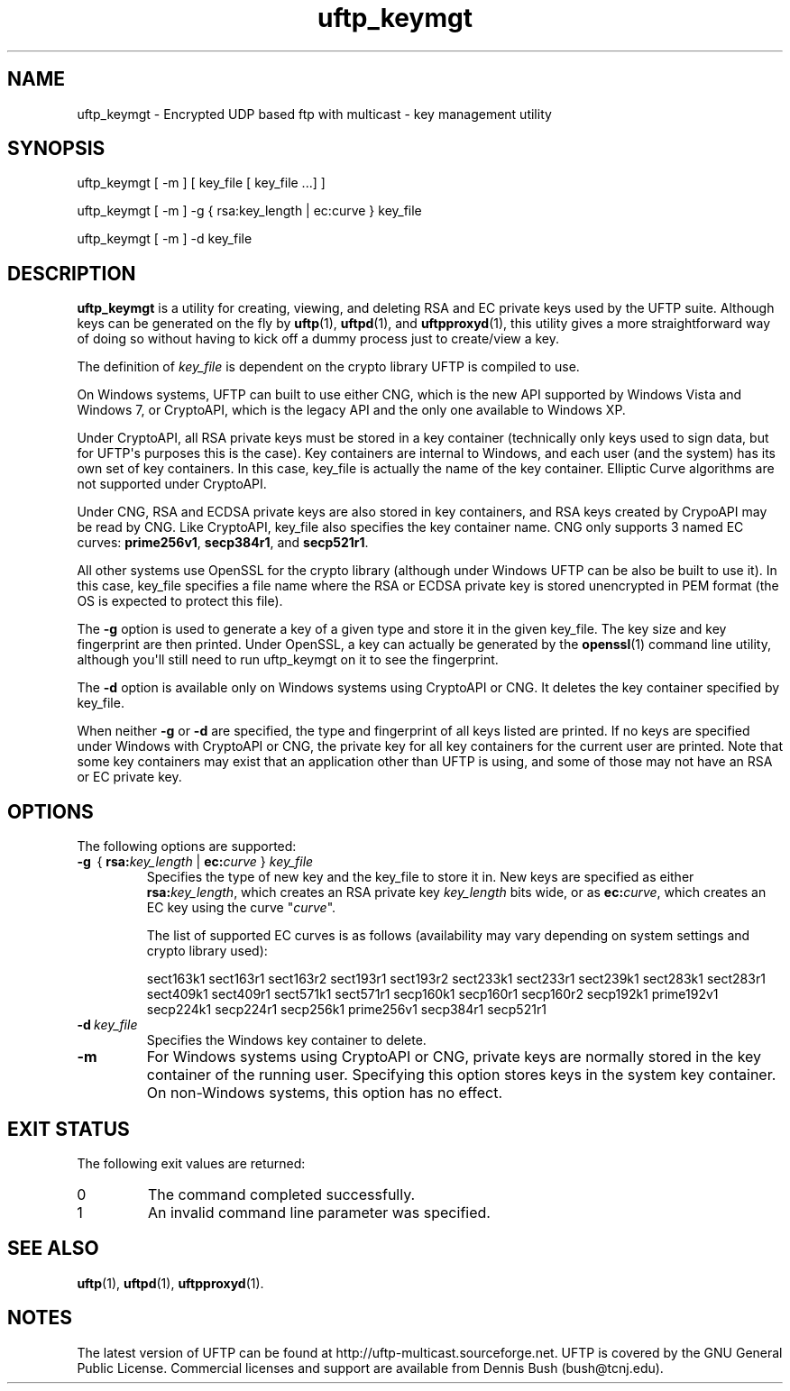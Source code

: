 .TH uftp_keymgt 1 "28 February 2016" "UFTP 4.9"
.SH NAME
uftp_keymgt - Encrypted UDP based ftp with multicast - key management utility
.SH SYNOPSIS
uftp_keymgt [ -m ] [ key_file [ key_file ...] ]

uftp_keymgt [ -m ] -g { rsa:key_length | ec:curve } key_file

uftp_keymgt [ -m ] -d key_file

.SH DESCRIPTION
.P
.B uftp_keymgt
is a utility for creating, viewing, and deleting RSA and EC private keys used by the UFTP suite.
Although keys can be generated on the fly by
.BR uftp (1),
.BR uftpd (1),
and
.BR uftpproxyd (1),
this utility gives a more straightforward way of doing so without having to kick off a dummy process just to create/view a key.

The definition of \fIkey_file\fP is dependent on the crypto library UFTP is compiled to use.

On Windows systems, UFTP can built to use either CNG, which is the new API supported by Windows Vista and Windows 7, or CryptoAPI, which is the legacy API and the only one available to Windows XP.

Under CryptoAPI, all RSA private keys must be stored in a key container (technically only keys used to sign data, but for UFTP\(aqs purposes this is the case).
Key containers are internal to Windows, and each user (and the system) has its own set of key containers.
In this case, key_file is actually the name of the key container.
Elliptic Curve algorithms are not supported under CryptoAPI.

Under CNG, RSA and ECDSA private keys are also stored in key containers, and RSA keys created by CrypoAPI may be read by CNG.
Like CryptoAPI, key_file also specifies the key container name.
CNG only supports 3 named EC curves: \fBprime256v1\fP, \fBsecp384r1\fP, and \fBsecp521r1\fP.

All other systems use OpenSSL for the crypto library (although under Windows UFTP can be also be built to use it).
In this case, key_file specifies a file name where the RSA or ECDSA private key is stored unencrypted in PEM format (the OS is expected to protect this file).

The \fB\-g\fP option is used to generate a key of a given type and store it in the given key_file.
The key size and key fingerprint are then printed.
Under OpenSSL, a key can actually be generated by the
.BR openssl (1)
command line utility, although you\(aqll still need to run uftp_keymgt on it to see the fingerprint.

The \fB\-d\fP option is available only on Windows systems using CryptoAPI or CNG.
It deletes the key container specified by key_file.

When neither \fB\-g\fP or \fB\-d\fP are specified, the type and fingerprint of all keys listed are printed.
If no keys are specified under Windows with CryptoAPI or CNG, the private key for all key containers for the current user are printed.
Note that some key containers may exist that an application other than UFTP is using, and some of those may not have an RSA or EC private key.

.SH OPTIONS
.P
The following options are supported:
.TP
\fB\-g\fP \ {\ \fBrsa:\fP\fIkey_length\fP | \fBec:\fP\fIcurve\fP } \fIkey_file\fP
Specifies the type of new key and the key_file to store it in.
New keys are specified as either \fBrsa:\fP\fIkey_length\fP, which creates an RSA private key \fIkey_length\fP bits wide, or as \fBec:\fP\fIcurve\fP, which creates an EC key using the curve "\fIcurve\fP".

The list of supported EC curves is as follows (availability may vary depending on system settings and crypto library used):

sect163k1 sect163r1 sect163r2 sect193r1 sect193r2 sect233k1 sect233r1 sect239k1 sect283k1 sect283r1 sect409k1 sect409r1 sect571k1 sect571r1 secp160k1 secp160r1 secp160r2 secp192k1 prime192v1 secp224k1 secp224r1 secp256k1 prime256v1 secp384r1 secp521r1

.TP
.BI \-d \ key_file
Specifies the Windows key container to delete.
.TP
.B \-m
For Windows systems using CryptoAPI or CNG, private keys are normally stored in the key container of the running user.
Specifying this option stores keys in the system key container.
On non-Windows systems, this option has no effect.
.SH EXIT STATUS
.P
The following exit values are returned:
.TP
0
The command completed successfully.
.TP
1
An invalid command line parameter was specified.
.SH SEE ALSO
.BR uftp (1),
.BR uftpd (1),
.BR uftpproxyd (1).
.SH NOTES
.P
The latest version of UFTP can be found at http://uftp-multicast.sourceforge.net.
UFTP is covered by the GNU General Public License.
Commercial licenses and support are available from Dennis Bush (bush@tcnj.edu).

